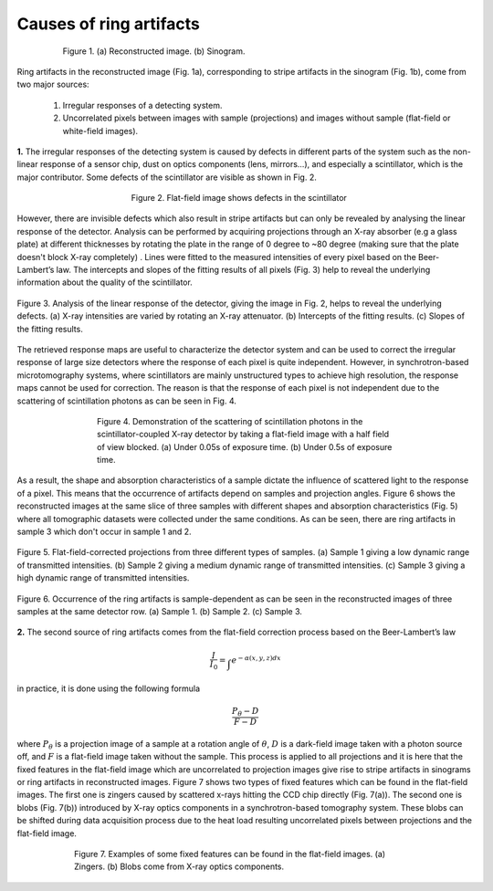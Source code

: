 ************************
Causes of ring artifacts
************************


.. figure:: section1_figs/fig1.jpg
  :figwidth: 80 %
  :align: center
  :figclass: align-center

  Figure 1. (a) Reconstructed image. (b) Sinogram.

Ring artifacts in the reconstructed image (Fig. 1a), corresponding to stripe
artifacts in the sinogram (Fig. 1b), come from two major sources:


   1. Irregular responses of a detecting system.
   2. Uncorrelated pixels between images with sample (projections) and images
      without sample (flat-field or white-field images).

**1.** The irregular responses of the detecting system is caused by defects in
different parts of the system such as the non-linear response of a sensor chip,
dust on optics components (lens, mirrors…), and especially a scintillator,
which is the major contributor. Some defects of the scintillator are visible as shown
in Fig. 2.

.. figure:: section1_figs/fig2.jpg
  :figwidth: 50 %
  :align: center
  :figclass: align-center

  Figure 2. Flat-field image shows defects in the scintillator

However, there are invisible defects which also result in stripe artifacts but
can only be revealed by analysing the linear response of the detector. Analysis
can be performed by acquiring projections through an X-ray absorber (e.g a glass
plate) at different thicknesses by rotating the plate in the range of 0 degree
to ~80 degree (making sure that the plate doesn't block X-ray completely)
. Lines were fitted to the measured intensities of every pixel based on the
Beer-Lambert’s law. The intercepts and slopes of the fitting results of all
pixels (Fig. 3) help to reveal the underlying information about the quality of the
scintillator.

.. figure:: section1_figs/fig3.jpg
  :figwidth: 100 %
  :align: center
  :figclass: align-center

  Figure 3. Analysis of the linear response of the detector, giving the image in
  Fig. 2, helps to reveal the underlying defects. (a) X-ray intensities are
  varied by rotating an X-ray attenuator. (b) Intercepts of the fitting results.
  (c) Slopes of the fitting results.

The retrieved response maps are useful to characterize the detector system and can
be used to correct the irregular response of large size detectors where the response
of each pixel is quite independent. However, in synchrotron-based microtomography
systems, where scintillators are mainly unstructured types to achieve high
resolution, the response maps cannot be used for correction. The reason is that
the response of each pixel is not independent due to the scattering of
scintillation photons as can be seen in Fig. 4.

.. figure:: section1_figs/fig4.jpg
  :figwidth: 65 %
  :align: center
  :figclass: align-center

  Figure 4. Demonstration of the scattering of scintillation photons in the
  scintillator-coupled X-ray detector by taking a flat-field image with a half
  field of view blocked. (a) Under 0.05s of exposure time. (b) Under 0.5s of
  exposure time.

As a result, the shape and absorption characteristics of a sample dictate the
influence of scattered light to the response of a pixel. This means that the
occurrence of artifacts depend on samples and projection angles. Figure 6
shows the reconstructed images at the same slice of three samples with different
shapes and absorption characteristics (Fig. 5) where all tomographic datasets
were collected under the same conditions. As can be seen, there are ring
artifacts in sample 3 which don't occur in sample 1 and 2.

.. figure:: section1_figs/fig5.jpg
  :figwidth: 100 %
  :align: center
  :figclass: align-center

  Figure 5. Flat-field-corrected projections from three different types of
  samples. (a) Sample 1 giving a low dynamic range of transmitted intensities.
  (b) Sample 2 giving a medium dynamic range of transmitted intensities. (c)
  Sample 3 giving a high dynamic range of transmitted intensities.

.. figure:: section1_figs/fig6.jpg
  :figwidth: 100 %
  :align: center
  :figclass: align-center

  Figure 6. Occurrence of the ring artifacts is sample-dependent as can be seen
  in the reconstructed images of three samples at the same detector row. (a) Sample
  1. (b) Sample 2. (c) Sample 3.

**2.** The second source of ring artifacts comes from the flat-field correction
process based on the Beer-Lambert’s law

.. math::

  \frac{I}{I_0} = \int_{}e^{-\alpha (x,y,z) dx}

in practice, it is done using the following formula

.. math::

  \frac{P_{\theta}-D}{F-D}

where :math:`P_{\theta}` is a projection image of a sample at a rotation
angle of :math:`\theta`, :math:`D` is a dark-field image taken with a photon
source off, and :math:`F` is a flat-field image taken without the sample.
This process is applied to all projections and it is here that the fixed features
in the flat-field image which are uncorrelated to projection images give
rise to stripe artifacts in sinograms or ring artifacts in reconstructed
images. Figure 7 shows two types of fixed features which can be found in the
flat-field images. The first one is zingers caused by scattered x-rays
hitting the CCD chip directly (Fig. 7(a)). The second one is blobs
(Fig. 7(b)) introduced by X-ray optics components in a synchrotron-based tomography system.
These blobs can be shifted during data acquisition process due to the heat load
resulting uncorrelated pixels between projections and the flat-field image.

.. figure:: section1_figs/fig7.jpg
  :figwidth: 75 %
  :align: center
  :figclass: align-center

  Figure 7. Examples of some fixed features can be found in the flat-field images.
  (a) Zingers. (b) Blobs come from X-ray optics components.
